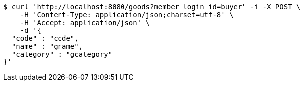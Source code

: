 [source,bash]
----
$ curl 'http://localhost:8080/goods?member_login_id=buyer' -i -X POST \
    -H 'Content-Type: application/json;charset=utf-8' \
    -H 'Accept: application/json' \
    -d '{
  "code" : "code",
  "name" : "gname",
  "category" : "gcategory"
}'
----